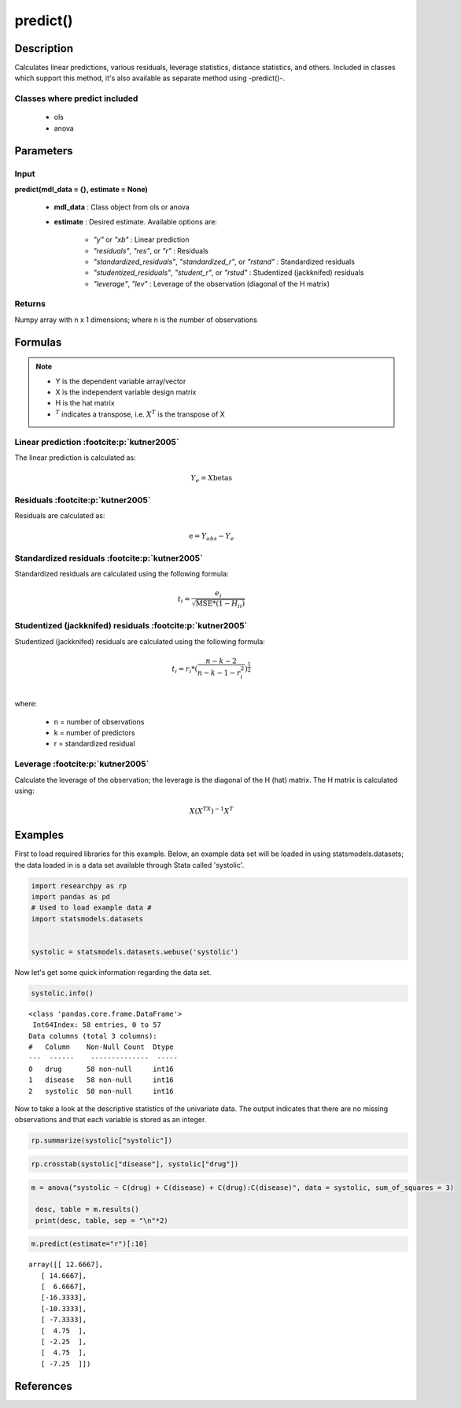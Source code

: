 .. _predict:

************************
predict()
************************

Description
===========
Calculates linear predictions, various residuals, leverage statistics, distance statistics, and others.
Included in classes which support this method, it's also available as separate method using -predict()-.

Classes where predict included
------------------------------

  * ols
  * anova



Parameters
==========

Input
-----
**predict(mdl_data = {}, estimate = None)**

  * **mdl_data** : Class object from ols or anova
  * **estimate** : Desired estimate. Available options are:


      * *"y"* or *"xb"* : Linear prediction
      * *"residuals"*, *"res"*, or *"r"* : Residuals
      * *"standardized_residuals"*, *"standardized_r"*, or *"rstand"* : Standardized residuals
      * *"studentized_residuals"*, *"student_r"*, or *"rstud"* : Studentized (jackknifed) residuals
      * *"leverage"*, *"lev"* : Leverage of the observation (diagonal of the H matrix)



Returns
-------
Numpy array with n x 1 dimensions; where n is the number of observations



Formulas
==================

.. note::


    * Y is the dependent variable array/vector
    * X is the independent variable design matrix
    * H is the hat matrix
    * :math:`^T` indicates a transpose, i.e. :math:`X^T` is the transpose of X


Linear prediction :footcite:p:`kutner2005`
----------------------------------------------
The linear prediction is calculated as:

.. math::

  Y_e = X @ \text{betas}


Residuals :footcite:p:`kutner2005`
----------------------------------------------
Residuals are calculated as:

.. math::

  \text{e} = Y_{obs} - Y_e


Standardized residuals :footcite:p:`kutner2005`
--------------------------------------------------
Standardized residuals are calculated using the following formula:

.. math::

  t_i = \frac{e_i}{\sqrt{\text{MSE} * (1 - H_{ii})}}


Studentized (jackknifed) residuals :footcite:p:`kutner2005`
-------------------------------------------------------------
Studentized (jackknifed) residuals are calculated using the following formula:

.. math::

  t_i = r_i * (\frac{n - k -2}{n - k - 1 - r_i^2})^\frac{1}{2} \\


where:

  * n = number of observations
  * k = number of predictors
  * r = standardized residual


Leverage :footcite:p:`kutner2005`
-------------------------------------------------------------
Calculate the leverage of the observation; the leverage is the diagonal of the
H (hat) matrix. The H matrix is calculated using:

.. math::

  X @ (X^TX)^{-1}@X^T





Examples
========
First to load required libraries for this example. Below, an example data set will be loaded
in using statsmodels.datasets; the data loaded in is a data set available through Stata
called 'systolic'.

.. code:: python

   import researchpy as rp
   import pandas as pd
   # Used to load example data #
   import statsmodels.datasets


   systolic = statsmodels.datasets.webuse('systolic')


Now let's get some quick information regarding the data set.

.. code:: python

    systolic.info()


.. parsed-literal::

      <class 'pandas.core.frame.DataFrame'>
       Int64Index: 58 entries, 0 to 57
      Data columns (total 3 columns):
      #   Column    Non-Null Count  Dtype
      ---  ------    --------------  -----
      0   drug      58 non-null     int16
      1   disease   58 non-null     int16
      2   systolic  58 non-null     int16



Now to take a look at the descriptive statistics of the univariate data. The output
indicates that there are no missing observations and that each variable is stored
as an integer.


.. code:: python

    rp.summarize(systolic["systolic"])

.. raw:: html

    <div style="overflow-x: auto;">
    <table class="dataframe">  <thead>    <tr style="text-align: right;">      <th></th>      <th>Name</th>      <th>N</th>      <th>Mean</th>      <th>Median</th>      <th>Variance</th>      <th>SD</th>      <th>SE</th>      <th>95% Conf. Interval</th>    </tr>  </thead>
    <tbody>    <tr>      <th>0</th>      <td>systolic</td>      <td>58</td>      <td>18.8793</td>      <td>21</td>      <td>163.862</td>      <td>12.8009</td>      <td>1.6808</td>      <td>[15.5135, 22.2451]</td>    </tr>  </tbody>
    </table>
    </div>







.. code:: python

    rp.crosstab(systolic["disease"], systolic["drug"])

.. raw:: html

    <div style="overflow-x: auto;">
    <table class="dataframe">  <thead>    <tr style="text-align: right;">      <th></th>      <th>Variable</th>      <th>Outcome</th>      <th>Count</th>      <th>Percent</th>    </tr>  </thead>  <tbody>    <tr>      <th>0</th>      <td>drug</td>      <td>4</td>      <td>16</td>      <td>27.59</td>    </tr>    <tr>      <th>1</th>      <td></td>      <td>2</td>      <td>15</td>      <td>25.86</td>    </tr>    <tr>      <th>2</th>      <td></td>      <td>1</td>      <td>15</td>      <td>25.86</td>    </tr>    <tr>      <th>3</th>      <td></td>      <td>3</td>      <td>12</td>      <td>20.69</td>    </tr>    <tr>      <th>4</th>      <td>disease</td>      <td>3</td>      <td>20</td>      <td>34.48</td>    </tr>    <tr>      <th>5</th>      <td></td>      <td>2</td>      <td>19</td>      <td>32.76</td>    </tr>    <tr>      <th>6</th>      <td></td>      <td>1</td>      <td>19</td>      <td>32.76</td>    </tr>  </tbody></table>
    </div>

  Now to conduct the ANOVA; by default Type 3 sum of squares are used. There are a few
  ways one can conduct an ANOVA using Researchpy, the suggested approach is to assign
  the ANOVA model to an object that way one can utilize the built-in methods. If
  one does not want to do that, then running the model with and displaying the results
  in one-line will work too; the output will be returned as a tuple. The suggested
  approach will be shown in this example.


.. code:: python

    m = anova("systolic ~ C(drug) + C(disease) + C(drug):C(disease)", data = systolic, sum_of_squares = 3)

     desc, table = m.results()
     print(desc, table, sep = "\n"*2)


.. raw:: html

    <p>Note: Effect size values for factors are partial.</p>

    <div style="overflow-x: auto;">
    <table><thead>    <tr style="text-align: right;">    </tr>  </thead>  <tbody>    <tr>     <th>Number of obs =</th>      <td>58.0000</td>    </tr>    <tr>      <th>Root MSE =</th>      <td>10.5096</td>    </tr>    <tr>      <th>R-squared =</th>      <td>0.4560</td>    </tr>    <tr>      <th>Adj R-squared =</th>      <td>0.3259</td>    </tr>  </tbody></table>
    </div>

    <div style="overflow-x: auto;">
    <table class="dataframe">  <thead>    <tr style="text-align: right;">      <th>Source</th>      <th>Sum of Squares</th>      <th>Degrees of Freedom</th>      <th>Mean Squares</th>      <th>F value</th>      <th>p-value</th>      <th>Eta squared</th>      <th>Omega squared</th>    </tr>  </thead>  <tbody>    <tr>      <td>Model</td>      <td>4,259.3385</td>      <td>11</td>      <td>387.2126</td>      <td>3.5057</td>      <td>0.0013</td>      <td>0.4560</td>      <td>0.3221</td>    </tr>    <tr>      <td></td>      <td></td>      <td></td>      <td></td>      <td></td>      <td></td>      <td></td>      <td></td>    </tr>    <tr>      <td>drug</td>      <td>2,997.4719</td>      <td>3.0000</td>      <td>999.1573</td>      <td>9.0460</td>      <td>0.0001</td>      <td>0.3711</td>      <td>0.2939</td>    </tr>    <tr>      <td>disease</td>      <td>415.8730</td>      <td>2.0000</td>      <td>207.9365</td>      <td>1.8826</td>      <td>0.1637</td>      <td>0.0757</td>      <td>0.0295</td>    </tr>    <tr>      <td>drug:disease</td>      <td>707.2663</td>      <td>6.0000</td>      <td>117.8777</td>      <td>1.0672</td>      <td>0.3958</td>      <td>0.1222</td>      <td>0.0069</td>    </tr>    <tr>      <td></td>      <td></td>      <td></td>      <td></td>      <td></td>      <td></td>      <td></td>      <td></td>    </tr>    <tr>      <td>Residual</td>      <td>5,080.8167</td>      <td>46</td>      <td>110.4525</td>      <td></td>      <td></td>      <td></td>      <td></td>    </tr>    <tr>      <td>Total</td>      <td>9,340.1552</td>      <td>57</td>      <td>163.8624</td>      <td></td>      <td></td>      <td></td>      <td></td>    </tr>  </tbody></table>
    </div>



.. code:: python

    m.predict(estimate="r")[:10]


.. parsed-literal::

    array([[ 12.6667],
       [ 14.6667],
       [  6.6667],
       [-16.3333],
       [-10.3333],
       [ -7.3333],
       [  4.75  ],
       [ -2.25  ],
       [  4.75  ],
       [ -7.25  ]])



References
===========

.. footbibliography::
